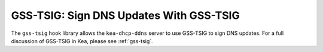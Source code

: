 .. _hooks-gss-tsig:

GSS-TSIG: Sign DNS Updates With GSS-TSIG
========================================

The ``gss-tsig`` hook library allows the ``kea-dhcp-ddns`` server to use
GSS-TSIG to sign DNS updates. For a full discussion of GSS-TSIG in Kea,
please see :ref:`gss-tsig`.
